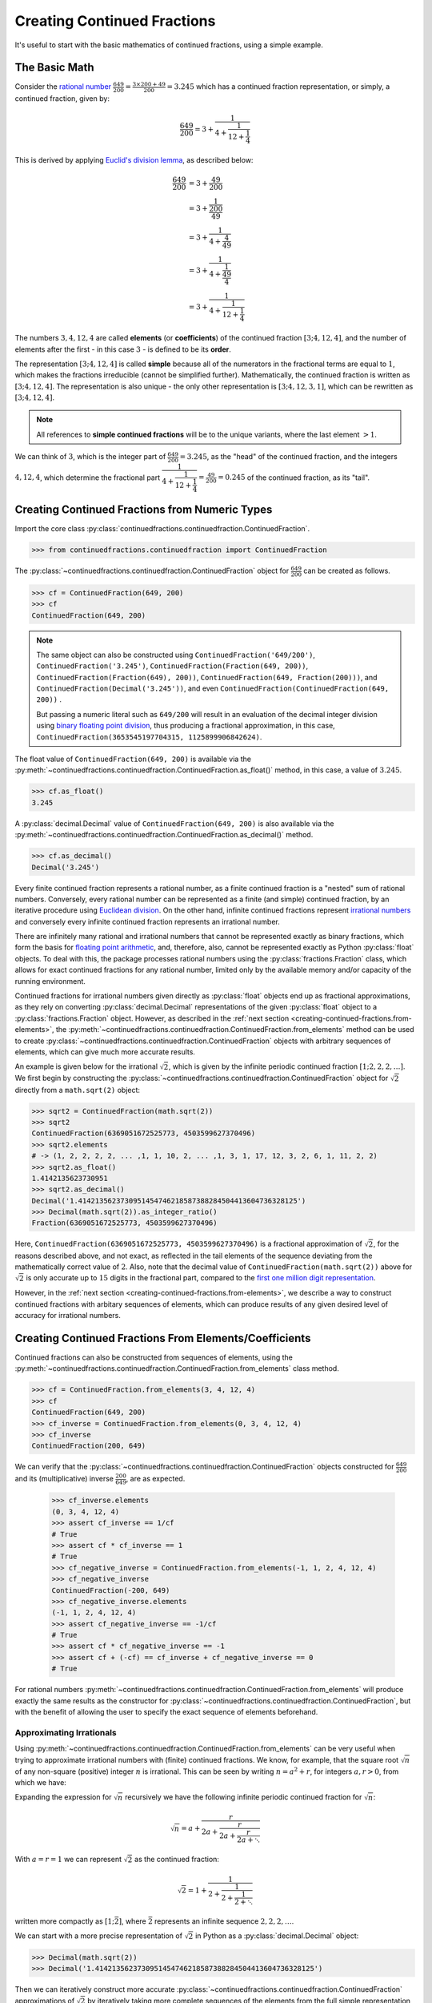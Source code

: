============================
Creating Continued Fractions
============================

It's useful to start with the basic mathematics of continued fractions, using a simple example.

.. _creating-continued-fractions.basic-math:

The Basic Math
==============

Consider the `rational number <https://en.wikipedia.org/wiki/Rational_number>`_ :math:`\frac{649}{200} = \frac{3 \times 200 + 49}{200} = 3.245` which has a continued fraction representation, or simply, a continued fraction, given by:

.. math::

   \frac{649}{200} = 3 + \cfrac{1}{4 + \cfrac{1}{12 + \cfrac{1}{4}}}

This is derived by applying `Euclid's division lemma <https://en.wikipedia.org/wiki/Euclidean_division#Division_theorem>`_, as described below:

.. math::

   \begin{align}
   \frac{649}{200} &= 3 + \cfrac{49}{200} \\
                   &= 3 + \cfrac{1}{\cfrac{200}{49}} \\
                   &= 3 + \cfrac{1}{4 + \cfrac{4}{49}} \\
                   &= 3 + \cfrac{1}{4 + \cfrac{1}{\cfrac{49}{4}}} \\
                   &= 3 + \cfrac{1}{4 + \cfrac{1}{12 + \cfrac{1}{4}}}
   \end{align}

The numbers :math:`3, 4, 12, 4` are called **elements** (or **coefficients**) of the continued fraction :math:`[3; 4, 12, 4]`, and the number of elements after the first - in this case :math:`3` - is defined to be its **order**.

The representation :math:`[3; 4, 12, 4]` is called **simple** because all of the numerators in the fractional terms are equal to :math:`1`, which makes the fractions irreducible (cannot be simplified further). Mathematically, the continued fraction is written as :math:`[3; 4, 12, 4]`. The representation is also unique - the only other representation is :math:`[3; 4, 12, 3, 1]`, which can be rewritten as :math:`[3; 4, 12, 4]`.

.. note::

   All references to **simple continued fractions** will be to the unique variants, where the last element :math:`> 1`.

We can think of :math:`3`, which is the integer part of :math:`\frac{649}{200} = 3.245`, as the "head" of the continued fraction, and the integers :math:`4, 12, 4`, which determine the fractional part :math:`\cfrac{1}{4 + \cfrac{1}{12 + \cfrac{1}{4}}} = \frac{49}{200} = 0.245` of the continued fraction, as its "tail".

.. _creating-continued-fractions.from-numeric-types:

Creating Continued Fractions from Numeric Types
===============================================

Import the core class :py:class:`continuedfractions.continuedfraction.ContinuedFraction`.

.. code:: python

   >>> from continuedfractions.continuedfraction import ContinuedFraction

The :py:class:`~continuedfractions.continuedfraction.ContinuedFraction` object for :math:`\frac{649}{200}` can be created as follows.

.. code:: python

   >>> cf = ContinuedFraction(649, 200)
   >>> cf
   ContinuedFraction(649, 200)

.. note::

   The same object can also be constructed using ``ContinuedFraction('649/200')``, ``ContinuedFraction('3.245')``, ``ContinuedFraction(Fraction(649, 200))``, ``ContinuedFraction(Fraction(649), 200))``, ``ContinuedFraction(649, Fraction(200)))``, and ``ContinuedFraction(Decimal('3.245'))``, and even ``ContinuedFraction(ContinuedFraction(649, 200))`` .

   But passing a numeric literal such as ``649/200`` will result in an evaluation of the decimal integer division using `binary floating point division <https://docs.python.org/3/tutorial/floatingpoint.html>`_, thus producing a fractional approximation, in this case, ``ContinuedFraction(3653545197704315, 1125899906842624)``.

The float value of ``ContinuedFraction(649, 200)`` is available via the :py:meth:`~continuedfractions.continuedfraction.ContinuedFraction.as_float()` method, in this case, a value of :math:`3.245`.

.. code:: python

   >>> cf.as_float()
   3.245

A :py:class:`decimal.Decimal` value of ``ContinuedFraction(649, 200)`` is also available via the :py:meth:`~continuedfractions.continuedfraction.ContinuedFraction.as_decimal()` method.

.. code:: python

   >>> cf.as_decimal()
   Decimal('3.245')

Every finite continued fraction represents a rational number, as a finite continued fraction is a "nested" sum of rational numbers. Conversely, every rational number can be represented as a finite (and simple) continued fraction, by an iterative procedure using `Euclidean division <https://en.wikipedia.org/wiki/Continued_fraction#Calculating_continued_fraction_representations>`_. On the other hand, infinite continued fractions represent `irrational numbers <https://en.wikipedia.org/wiki/Irrational_number>`_ and conversely every infinite continued fraction represents an irrational number.

There are infinitely many rational and irrational numbers that cannot be represented exactly as binary fractions, which form the basis for `floating point arithmetic <https://docs.python.org/3/tutorial/floatingpoint.html>`_, and, therefore, also, cannot be represented exactly as Python :py:class:`float` objects. To deal with this, the package processes rational numbers using the :py:class:`fractions.Fraction` class, which allows for exact continued fractions for any rational number, limited only by the available memory and/or capacity of the running environment.

Continued fractions for irrational numbers given directly as :py:class:`float` objects end up as fractional approximations, as they rely on converting :py:class:`decimal.Decimal` representations of the given :py:class:`float` object to a :py:class:`fractions.Fraction` object. However, as described in the :ref:`next section <creating-continued-fractions.from-elements>`, the :py:meth:`~continuedfractions.continuedfraction.ContinuedFraction.from_elements` method can be used to create :py:class:`~continuedfractions.continuedfraction.ContinuedFraction` objects with arbitrary sequences of elements, which can give much more accurate results.

An example is given below for the irrational :math:`\sqrt{2}`, which is given by the infinite periodic continued fraction :math:`[1; 2, 2, 2, \ldots]`. We first begin by constructing the :py:class:`~continuedfractions.continuedfraction.ContinuedFraction` object for :math:`\sqrt{2}` directly from a ``math.sqrt(2)`` object:

.. code:: python

   >>> sqrt2 = ContinuedFraction(math.sqrt(2))
   >>> sqrt2
   ContinuedFraction(6369051672525773, 4503599627370496)
   >>> sqrt2.elements
   # -> (1, 2, 2, 2, 2, ... ,1, 1, 10, 2, ... ,1, 3, 1, 17, 12, 3, 2, 6, 1, 11, 2, 2)
   >>> sqrt2.as_float()
   1.4142135623730951
   >>> sqrt2.as_decimal()
   Decimal('1.4142135623730951454746218587388284504413604736328125')
   >>> Decimal(math.sqrt(2)).as_integer_ratio()
   Fraction(6369051672525773, 4503599627370496)


Here, ``ContinuedFraction(6369051672525773, 4503599627370496)`` is a fractional approximation of :math:`\sqrt{2}`, for the reasons described above, and not exact, as reflected in the tail elements of the sequence deviating from the mathematically correct value of :math:`2`. Also, note that the decimal value of ``ContinuedFraction(math.sqrt(2))`` above for :math:`\sqrt{2}` is only accurate up to :math:`15` digits in the fractional part, compared to the `first one million digit representation <https://apod.nasa.gov/htmltest/gifcity/sqrt2.1mil>`_.

However, in the :ref:`next section <creating-continued-fractions.from-elements>`, we describe a way to construct continued fractions with arbitary sequences of elements, which can produce results of any given desired level of accuracy for irrational numbers.

.. _creating-continued-fractions.from-elements:

Creating Continued Fractions From Elements/Coefficients
=======================================================

Continued fractions can also be constructed from sequences of elements, using the :py:meth:`~continuedfractions.continuedfraction.ContinuedFraction.from_elements` class method.

.. code:: python

   >>> cf = ContinuedFraction.from_elements(3, 4, 12, 4)
   >>> cf
   ContinuedFraction(649, 200)
   >>> cf_inverse = ContinuedFraction.from_elements(0, 3, 4, 12, 4)
   >>> cf_inverse
   ContinuedFraction(200, 649)

We can verify that the :py:class:`~continuedfractions.continuedfraction.ContinuedFraction` objects constructed for :math:`\frac{649}{200}` and its (multiplicative) inverse :math:`\frac{200}{649}`, are as expected.

   >>> cf_inverse.elements
   (0, 3, 4, 12, 4)
   >>> assert cf_inverse == 1/cf
   # True
   >>> assert cf * cf_inverse == 1
   # True
   >>> cf_negative_inverse = ContinuedFraction.from_elements(-1, 1, 2, 4, 12, 4)
   >>> cf_negative_inverse
   ContinuedFraction(-200, 649)
   >>> cf_negative_inverse.elements
   (-1, 1, 2, 4, 12, 4)
   >>> assert cf_negative_inverse == -1/cf
   # True
   >>> assert cf * cf_negative_inverse == -1
   >>> assert cf + (-cf) == cf_inverse + cf_negative_inverse == 0
   # True

For rational numbers :py:meth:`~continuedfractions.continuedfraction.ContinuedFraction.from_elements` will produce exactly the same results as the constructor for :py:class:`~continuedfractions.continuedfraction.ContinuedFraction`, but with the benefit of allowing the user to specify the exact sequence of elements beforehand.

.. _creating-continued-fractions.irrationals-from-elements:

Approximating Irrationals
-------------------------

Using :py:meth:`~continuedfractions.continuedfraction.ContinuedFraction.from_elements` can be very useful when trying to approximate irrational numbers with (finite) continued fractions. We know, for example, that the square root :math:`\sqrt{n}` of any non-square (positive) integer :math:`n` is irrational. This can be seen by writing :math:`n = a^2 + r`, for integers :math:`a, r > 0`, from which we have:

.. math::
   :nowrap:

   \begin{alignat*}{1}
   & r &&= n - a^2 = \left(\sqrt{n} + a\right)\left(\sqrt{n} - a\right) \\
   & \sqrt{n} &&= a + \frac{r}{a + \sqrt{n}}
   \end{alignat*}

Expanding the expression for :math:`\sqrt{n}` recursively we have the following infinite periodic continued fraction for :math:`\sqrt{n}`:

.. math::

   \sqrt{n} = a + \cfrac{r}{2a + \cfrac{r}{2a + \cfrac{r}{2a + \ddots}}}

With :math:`a = r = 1` we can represent :math:`\sqrt{2}` as the continued fraction:

.. math::

   \sqrt{2} = 1 + \cfrac{1}{2 + \cfrac{1}{2 + \cfrac{1}{2 + \ddots}}}

written more compactly as :math:`[1; \bar{2}]`, where :math:`\bar{2}` represents an infinite sequence :math:`2, 2, 2, \ldots`.

We can start with a more precise representation of :math:`\sqrt{2}` in Python as a :py:class:`decimal.Decimal` object:

.. code:: python
   
   >>> Decimal(math.sqrt(2))
   >>> Decimal('1.4142135623730951454746218587388284504413604736328125')

Then we can iteratively construct more accurate :py:class:`~continuedfractions.continuedfraction.ContinuedFraction` approximations of :math:`\sqrt{2}` by iteratively taking more complete sequences of the elements from the full simple representation of :math:`[1; \bar{2}]`:

.. code:: python

   >>> ContinuedFraction.from_elements(1, 2).as_decimal()
   >>> Decimal('1.5')

   >>> ContinuedFraction.from_elements(1, 2, 2).as_decimal()
   >>> Decimal('1.4')

   >>> ContinuedFraction.from_elements(1, 2, 2, 2, 2).as_decimal()
   >>> Decimal('1.413793103448275862068965517')

   ...

   >>> ContinuedFraction.from_elements(1, 2, 2, 2, 2, 2, 2, 2, 2, 2).as_decimal()
   >>> Decimal('1.414213624894869638351555929')

   ...

With the first 10 elements of the complete sequence of elements of the simple continued fraction of :math:`\sqrt{2}` we have obtained an approximation that is accurate to :math:`6` decimal places in the fractional part. We'd ideally like to have as few elements as possible in our :py:class:`~continuedfractions.continuedfraction.ContinuedFraction` approximation of :math:`\sqrt{2}` for a desired level of accuracy, but this partly depends on how fast the partial, finite continued fractions represented by the chosen sequences of elements in our approximations are converging to the true value of :math:`\sqrt{2}` - these partial, finite continued fractions in a given continued fraction are called :ref:`convergents <exploring-continued-fractions.convergents-and-rational-approximations>`, and will be discussed in more detail later on.

If we use the first 101 elements (the leading 1, plus a tail of 100 2s) we get more accurate results:

.. code:: python

   # Create a `ContinuedFraction` from the sequence 1, 2, 2, 2, ..., 2, with 100 2s in the tail
   >>> sqrt2_100 = ContinuedFraction.from_elements(1, *[2] * 100)
   ContinuedFraction(228725309250740208744750893347264645481, 161733217200188571081311986634082331709)
   >>> sqrt2_100.elements
   # -> (1, 2, 2, 2, ..., 2) where there are `100` 2s after the `1`
   >>> sqrt2_100.as_decimal()
   Decimal('1.414213562373095048801688724')

The decimal value of ``ContinuedFraction.from_elements(1, *[2] * 100)`` in this construction is now accurate up to 27 digits in the fractional part, but the decimal representation stops there. Why 27? Because the :py:mod:`decimal` library uses a default `contextual precision <https://docs.python.org/3/library/decimal.html#decimal.DefaultContext>`_ of 28 digits. This can be increased, and the accuracy compared in the longer representation, as follows:

.. code:: python

    # `decimal.Decimal.getcontext().prec` stores the current context precision
    >>> import decimal
    >>> decimal.getcontext().prec
    28
    # Increase it to 100 digits, and try again
    >>> decimal.getcontext().prec = 100
    >>> sqrt2_100 = ContinuedFraction.from_elements(1, *[2] * 100)
    >>> sqrt2_100.as_decimal()
    Decimal('1.414213562373095048801688724209698078569671875376948073176679737990732478462093522589829309077750929')

Now, the decimal value of ``ContinuedFraction.from_elements(1, *[2] * 100)`` is accurate up to 75 digits in the fractional part, but deviates from the `true value <https://apod.nasa.gov/htmltest/gifcity/sqrt2.1mil>`_ from the 76th digit onwards.

This example also highlights the fact that "almost all" square roots of positive integers are irrational, even though the set of positive integers which are perfect squares and the set of positive integers which are not perfect squares are both countably infinite - the former is an infinitely sparser subset of the integers.

.. _creating-continued-fractions.validation:

Input Validation
================

The :py:class:`~continuedfractions.continuedfraction.ContinuedFraction` class validates all inputs during object creation - in the :py:meth:`~continuedfractions.continuedfraction.ContinuedFraction.validate` class method, and not instance
initialisation. Inputs that do not meet the following conditions trigger a :py:class:`ValueError`.

   - a single ``int`` or a non-``nan`` ``float``
   - a single numeric string (``str``)
   - a single ``fractions.Fraction`` or ``ContinuedFraction`` or
     ``decimal.Decimal`` object
   - a pairwise combination of an ``int``, ``fractions.Fraction`` or
     ``ContinuedFraction`` object, representing the numerator and non-zero
     denominator of a rational fraction

A number of examples are given below of validation passes and fails.

.. code:: python

   >>> ContinuedFraction.validate(100)
   >>> ContinuedFraction.validate(3, -2)

   >>> ContinuedFraction.validate(1, -2.0)
   Traceback (most recent call last):
   ...
   ValueError: Only single integers, non-nan floats, numeric strings, 
   `fractions.Fraction`, or `ContinuedFraction`, or  `decimal.Decimal` 
   objects; or a pairwise combination of an integer, 
   `fractions.Fraction` or ``ContinuedFraction`` object, representing 
   the numerator and non-zero denominator, respectively, of a rational 
   fraction, are valid.

   >>> ContinuedFraction.validate(-.123456789)
   >>> ContinuedFraction.validate('-.123456789')
   >>> ContinuedFraction.validate('-649/200')
   >>> ContinuedFraction.validate(-3/2)

   >>> ContinuedFraction.validate(-3, 0)
   Traceback (most recent call last):
   ...
   ValueError: Only single integers, non-nan floats, numeric strings, 
   `fractions.Fraction`, or `ContinuedFraction`, or  `decimal.Decimal` 
   objects; or a pairwise combination of an integer, 
   `fractions.Fraction` or ``ContinuedFraction`` object, representing 
   the numerator and non-zero denominator, respectively, of a rational 
   fraction, are valid.

   >>> ContinuedFraction.validate(Fraction(-415, 93))
   >>> ContinuedFraction.validate(ContinuedFraction(649, 200), 2)
   >>> ContinuedFraction.validate(ContinuedFraction(649, 200), Fraction(1, 2))
   >>> ContinuedFraction.validate(ContinuedFraction(649, 200), ContinuedFraction(1, 2))
   >>> ContinuedFraction.validate(Decimal('12345.6789'))
   >>> ContinuedFraction.validate(Decimal(12345.6789))

   >>> ContinuedFraction.validate(Fraction(3, 2), 2.5)
   Traceback (most recent call last):
   ...
   ValueError: Only single integers, non-nan floats, numeric strings, 
   `fractions.Fraction`, or `ContinuedFraction`, or  `decimal.Decimal` 
   objects; or a pairwise combination of an integer, 
   `fractions.Fraction` or ``ContinuedFraction`` object, representing 
   the numerator and non-zero denominator, respectively, of a rational 
   fraction, are valid.

.. _creating-continued-fractions.negative-continued-fractions:

“Negative” Continued Fractions
==============================

Continued fractions for negative numbers can be derived, provided we use `Euclidean integer division <https://en.wikipedia.org/wiki/Continued_fraction#Calculating_continued_fraction_representations>`_ to calculate the elements of the representation, by starting with the integer part of the number, and then calculating the remaining elements for the fractional part with the successive quotients and remainders obtained in each division step. For example, :math:`\frac{-415}{93} = \frac{-5 \times 93 + 50}{93}` has the (unique) simple continued fraction :math:`[-5; 1, 1, 6, 7]`:

.. math::

   -\frac{415}{93} = -5 + \cfrac{1}{1 + \cfrac{1}{1 + \cfrac{1}{6 + \cfrac{1}{7}}}}

Compare this with :math:`[4; 2, 6, 7]`, which is the simple continued fraction of :math:`\frac{415}{93} = \frac{4 \times 93 + 43}{93}`:

.. math::

   \frac{415}{93} = 4 + \cfrac{1}{2 + \cfrac{1}{6 + \cfrac{1}{7}}}

To understand the difference in the sequence of elements between a "positive" and "negative" continued fraction, more generally, we can start by applying `Euclid's division lemma <https://en.wikipedia.org/wiki/Euclidean_division#Division_theorem>`_ to a positive rational number :math:`\frac{a}{b}`, with :math:`a, b` coprime (no common divisors except :math:`1`), and :math:`[a_0;a_1,\ldots,a_n]` as the simple continued fraction of order :math:`n \geq 1` (and :math:`a_n > 1`). The lemma implies that there are unique, positive integers :math:`q, v`, with :math:`0 < v < b`, such that :math:`a = qb + v`. Then:

.. math::

   \begin{align}
   \frac{a}{b} &= q + \frac{v}{b} \\
               &= q + \frac{1}{\frac{b}{v}} \\
               &= q + \frac{1}{R_1} \\
               &= [a_0 = q; a_1, \ldots, a_n]
   \end{align}

where :math:`R_1 = [a_1; a_2, \ldots, a_n]` is the "residual", :math:`(n - 1)`-order simple continued fraction of :math:`\frac{b}{v}`, also called the :ref:`1st remainder <exploring-continued-fractions.remainders>` of the continued fraction :math:`[a_0;a_1,\ldots,a_n]` of :math:`\frac{a}{b}`.

.. note::

   For integers :math:`0 < a < b`, if :math:`\frac{b}{a} > 1` has a simple continued fraction :math:`[a_0; a_1, \ldots, a_n]` of order :math:`n`, then :math:`0 < \frac{a}{b} < 1` has an "inverted" simple continued fraction :math:`[0; a_0, a_1, \ldots, a_n]` of order :math:`n + 1`. Both are unique if :math:`a_n > 1`.

   Also, if :math:`m` is any integer then :math:`m + [a_0;a_1,\ldots, a_n] = [a_0;a_1,\ldots, a_n] + m` is a symbolic expression for  :math:`[m;] + [a_0;a_1,\ldots, a_n] = [a_0;a_1,\ldots, a_n] + [m;] = [a_0 + m;a_1,\ldots, a_n]`, where :math:`[m;]` is the continued fraction of :math:`m`.

We can write :math:`-a = -(qb + v)` as:

.. math::

   -a = -qb - v = -qb - b + b - v = -(q + 1)b + (b - v)

so that:

.. math::

   \begin{align}
   -\frac{a}{b} &= -(q + 1) + \frac{b - v}{b} \\
                &= -(q + 1) + \frac{1}{\frac{b}{b - v}} \\
                &= -(q + 1) + \frac{1}{1 + \frac{v}{b - v}} \\
                &= -(q + 1) + \frac{1}{1 + \frac{1}{\frac{b}{v} - 1}} \\
                &= -(q + 1) + \frac{1}{1 + \frac{1}{R_1 - 1}} \\
                &= [-(q + 1); 1, a_1 - 1, a_2, a_3,\ldots, a_n]
   \end{align}

where :math:`R_1 - 1 = [a_1 - 1;a_2,\ldots, a_n]` and :math:`\frac{1}{R_1 - 1} = [0; a_1 - 1, a_2, a_3,\ldots, a_n]`.

.. note::

   If the last element :math:`a_n = 1` then :math:`[a_0; a_1, \ldots, a_n] = [a_0;a_1,\ldots,a_{n - 1} + 1]` is of order :math:`(n - 1)`. So in the representation :math:`[-(q + 1); 1, a_1 - 1, a_2, a_3,\ldots, a_n]` above for :math:`-\frac{a}{b}`, if :math:`a_1 = 2` then :math:`a_1 - 1 = 1` and the segment :math:`[-(q + 1); 1, a_1 - 1] = [-(q + 1); 1, 1] = [-(q + 1); 2]` is of order :math:`1`.

If :math:`\bar{R}_1` denotes the :ref:`1st remainder <exploring-continued-fractions.remainders>` :math:`[1; a_1 - 1, a_2, a_3,\ldots, a_n]` in the representation above for :math:`-\frac{a}{b}` then :math:`\bar{R}_1` is an :math:`n`-order, simple continued fraction. A special case is when :math:`a_1 = 1`: in this case :math:`a_0 = -1` and :math:`\bar{R}_1 = [a_2 + 1; a_3, \ldots, a_n]` is an :math:`(n - 2)`-order simple continued fraction. Note that this special case also applies when :math:`0 < a < b`.

Thus, we can say that if :math:`[a_0; a_1,\ldots, a_n]` is the :math:`n`-order simple continued fraction of a positive rational number :math:`\frac{a}{b}` then :math:`-\frac{a}{b}` has :math:`(n - 1)`- and :math:`(n + 1)`-order simple continued fractions given by:

.. math::

   -\frac{a}{b} = 
      \begin{cases}
         [-(a_0 + 1); a_2 + 1, a_3,\ldots, a_n], & a_1 = 1  \\
         [-(a_0 + 1); 1, a_1 - 1, a_2, a_3,\ldots, a_n], & a_1 > 1
      \end{cases}

As :math:`n \to \infty` then :math:`\lim_{n \to \infty} [a_0;a_1,\ldots,a_n] = [a_0;a_1,\ldots]` represents an irrational number, and the same relations hold.

We can see this in action with :py:class:`~continuedfractions.continuedfraction.ContinuedFraction` objects, starting with small fractions :math:`\frac{a}{b}` where :math:`|a| < |b|`:

.. code:: python

   >>> ContinuedFraction(2, 3).elements
   (0, 1, 2)
   >>> ContinuedFraction(-2, 3).elements
   (-1, 3)
   >>> assert ContinuedFraction.from_elements(-1, 3) == ContinuedFraction(-2, 3)
   # True
   >>> ContinuedFraction(1, 2).elements
   (0, 2)
   >>> ContinuedFraction(-1, 2).elements
   (-1, 2)
   >>> assert ContinuedFraction.from_elements(-1, 2) == ContinuedFraction.from_elements(-1, 1, 1) == ContinuedFraction(-1, 2)
   # True

and now fractions :math:`\frac{a}{b}` where :math:`|a| > |b|`:

.. code:: python

   >>> ContinuedFraction(17, 10).elements
   (1, 1, 2, 3)
   >>> ContinuedFraction(-17, 10).elements
   (-2, 3, 3)
   >>> assert ContinuedFraction.from_elements(-2, 3, 3) == ContinuedFraction(-17, 10)
   # True
   >>> ContinuedFraction(10, 7).elements
   (1, 2, 3)
   >>> ContinuedFraction(-10, 7).elements
   (-2, 1, 1, 3)
   >>> assert ContinuedFraction.from_elements(-2, 1, 1, 3) == ContinuedFraction(-10, 7)
   # True

The construction (creation + initialisation) of :py:class:`~continuedfractions.continuedfraction.ContinuedFraction` objects via the ``__new__() -> __init__()`` step works the same way for negative numbers as with positive numbers, subject to the validation rules described above. And to avoid zero division problems if a fraction has a negative denominator the minus sign is “transferred” to the numerator. A few examples are given below.

.. code:: python

   >>> ContinuedFraction(-415, 93)
   ContinuedFraction(-415, 93)
   >>> -ContinuedFraction(415, 93)
   ContinuedFraction(-415, 93)
   >>> ContinuedFraction(-415, 93).elements
   (-5, 1, 1, 6, 7)
   >>> ContinuedFraction(-415, 93).convergents 
   mappingproxy({0: Fraction(-5, 1), 1: Fraction(-4, 1), 2: Fraction(-9, 2), 3: Fraction(-58, 13), 4: Fraction(-415, 93)})
   >>> ContinuedFraction(-415, 93).as_decimal()
   Decimal('-4.462365591397849462365591397849462365591397849462365591397849462365591397849462365591397849462365591')
   >>> ContinuedFraction(415, 93).as_decimal()
   Decimal('4.462365591397849462365591397849462365591397849462365591397849462365591397849462365591397849462365591')

.. note::

   As negation of numbers is a unary operation, the minus sign in a “negative” :py:class:`~continuedfractions.continuedfraction.ContinuedFraction` object must be attached to the fraction, before enclosure in parentheses.

.. code:: python

   >>> -ContinuedFraction(415, 93).elements
   ...
   TypeError: bad operand type for unary -: 'tuple'
   >>> -(ContinuedFraction(415, 93)).elements
   ...
   TypeError: bad operand type for unary -: 'tuple'
   >>> (-ContinuedFraction(415, 93)).elements
   (-5, 1, 1, 6, 7)
   >>> assert ContinuedFraction(415, 93) + (-ContinuedFraction(415, 93)) == 0
   # True

.. _creating-continued-fractions.references:

References
==========

[1] Baker, Alan. A concise introduction to the theory of numbers. Cambridge: Cambridge Univ. Pr., 2002.

[2] Barrow, John D. “Chaos in Numberland: The secret life of continued fractions.” plus.maths.org, 1 June 2000,
https://plus.maths.org/content/chaos-numberland-secret-life-continued-fractionsURL.

[3] Emory University Math Center. “Continued Fractions.” The Department of Mathematics and Computer Science, https://mathcenter.oxford.emory.edu/site/math125/continuedFractions/. Accessed 19 Feb 2024.

[4] Khinchin, A. Ya. Continued Fractions. Dover Publications, 1997.

[5] NASA. "The Square Root of Two to 1 Million Digits". Astronomy Picture of the Day, https://apod.nasa.gov/htmltest/gifcity/sqrt2.1mil. Accessed 13 March 2024.

[6] Python 3.12.2 Docs. “decimal - Decimal fixed point and floating point arithmetic.” https://docs.python.org/3/library/decimal.html. Accessed 21 February 2024.

[7] Python 3.12.2 Docs. “Floating Point Arithmetic: Issues and Limitations.” https://docs.python.org/3/tutorial/floatingpoint.html. Accessed 20 February 2024.

[8] Python 3.12.2 Docs. “fractions - Rational numbers.” https://docs.python.org/3/library/fractions.html. Accessed 21 February
2024.

[9] Wikipedia. “Continued Fraction”. https://en.wikipedia.org/wiki/Continued_fraction. Accessed 19 February 2024.
